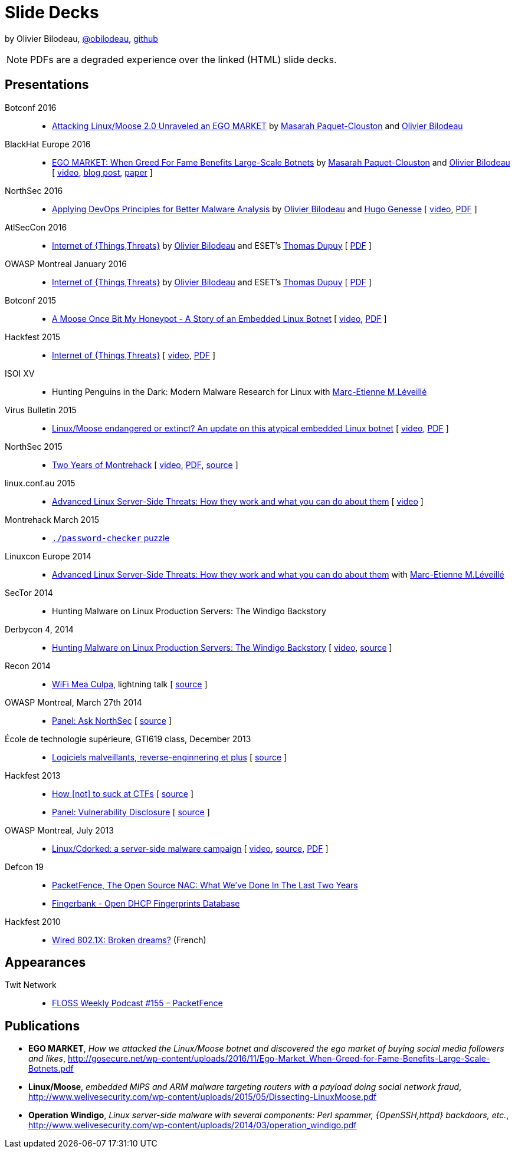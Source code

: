 = Slide Decks
:title: Olivier Bilodeau's Slide Decks
:linkcss!:
:sectids!:
//:docinfo:
:theme: flask
:gs: http://gosecure.github.io/presentations
:twob: https://twitter.com/obilodeau
:twmcpc: https://twitter.com/MasarahClouston
:twtd: https://twitter.com/nyx__o
:twhg: https://twitter.com/hugospns
:twml: https://twitter.com/marc_etienne_

by Olivier Bilodeau, https://twitter.com/obilodeau[@obilodeau], https://github.com/obilodeau[github]

NOTE: PDFs are a degraded experience over the linked (HTML) slide decks.

== Presentations

Botconf 2016::

  * https://www.botconf.eu/wp-content/uploads/2016/11/PR08-MOOSE-BILODEAU-PAQUET-CLOUSTON.pdf[
    Attacking Linux/Moose 2.0 Unraveled an EGO MARKET]
    by link:{twmcpc}[Masarah Paquet-Clouston] and link:{twob}[Olivier Bilodeau]

BlackHat Europe 2016::

  * https://www.blackhat.com/docs/eu-16/materials/eu-16-Paquet-Clouston-Ego-Market_When-Greed-for-Fame-Benefits-Large-Scale-Botnets.pdf[
    EGO MARKET: When Greed For Fame Benefits Large-Scale Botnets]
    by link:{twmcpc}[Masarah Paquet-Clouston] and link:{twob}[Olivier Bilodeau]
    [ https://www.youtube.com/watch?list=PLH15HpR5qRsXcnfTOLOA3yYSd0CmYwOHS&v=9pmKj0P9_ow[video],
    http://gosecure.net/2016/11/02/exposing-the-ego-market-the-cybercrime-performed-by-the-linux-moose-botnet/[blog post],
    http://gosecure.net/wp-content/uploads/2016/11/Ego-Market_When-Greed-for-Fame-Benefits-Large-Scale-Botnets.pdf[paper]
    ]

// TODO SecTor
// TODO 44Con

NorthSec 2016::

  * link:{gs}/2016-05-19_northsec/malboxes.html[Applying DevOps Principles for Better Malware Analysis]
    by link:{twob}[Olivier Bilodeau] and link:{twhg}[Hugo Genesse]
    [ https://www.youtube.com/watch?v=rfmUcYGGrls[video],
    link:{gs}/2016-05-19_northsec/OlivierBilodeau_HugoGenesse-Malboxes.pdf[PDF] ]

AtlSecCon 2016::

  * link:{gs}/2016-04-07_atlseccon/internet-of-threats.html[Internet of {Things,Threats}]
    by link:{twob}[Olivier Bilodeau] and ESET's link:{twtd}[Thomas Dupuy]
    [ link:{gs}/2016-04-07_atlseccon/OlivierBilodeau_ThomasDupuy-Internet_of_Threats.pdf[PDF] ]

OWASP Montreal January 2016::

  * link:{gs}/2016-01-20_owasp-mtl/internet-of-threats.html[Internet of {Things,Threats}]
    by link:{twob}[Olivier Bilodeau] and ESET's link:{twtd}[Thomas Dupuy]
    [ link:{gs}/2016-01-20_owasp-mtl/internet-of-threats.pdf[PDF] ]

Botconf 2015::

  * https://eset.github.io/slides/2015-12-04_botconf/a-moose-once-bit-my-honeypot.html[A Moose Once Bit My Honeypot - A Story of an Embedded Linux Botnet]
    [ https://www.youtube.com/watch?v=-mCQvW77uBM[video],
    https://eset.github.io/slides/2015-12-04_botconf/a-moose-once-bit-my-honeypot.pdf[PDF]
    ]

Hackfest 2015::

  * https://eset.github.io/slides/2015-11-06_hackfest/Internet-of-ThingsThreats.html[Internet of {Things,Threats}]
    [ https://www.youtube.com/watch?v=Xcgz0cBmcng[video],
    https://eset.github.io/slides/2015-11-06_hackfest/Internet-of-ThingsThreats.pdf[PDF] ]

ISOI XV::

  * Hunting Penguins in the Dark: Modern Malware Research for Linux with
    link:{twml}[Marc-Etienne M.Léveillé]

Virus Bulletin 2015::

  * https://eset.github.io/slides/2015-10-01_virusbulletin/linux-moose-endangered-or-extinct.html[Linux/Moose endangered or extinct? An update on this atypical embedded Linux botnet]
    [ https://www.youtube.com/watch?v=sl0Phinz1HU[video],
    https://eset.github.io/slides/2015-10-01_virusbulletin/linux-moose-endangered-or-extinct.pdf[PDF]
    ]

NorthSec 2015::

  * link:northsec-two-years-of-montrehack/[Two Years of Montrehack]
    [ https://www.youtube.com/watch?v=wb3gPxnlvH4&index=12&list=PLuUtcRxSUZUpQAa54H6PKkfX6A48ruzhh[video],
    link:northsec-two-years-of-montrehack/northsec-two-years-of-montrehack.pdf[PDF],
    https://github.com/montrehack/slides/tree/nsec15-talk/talks/two-years-of-montrehack[source] ]

linux.conf.au 2015::

  * https://eset.github.io/slides/2015-01-16_linux.conf.au/advanced-linux-server-side-threats.html[Advanced Linux Server-Side Threats: How they work and what you can do about them] [
    https://www.youtube.com/watch?v=L9tjcB_ij-0[video] ]

Montrehack March 2015::

  * http://montrehack.ca/2015/03/16/adctf-2014-password-checker.html[`./password-checker`
    puzzle]

Linuxcon Europe 2014::
    * https://eset.github.io/slides/2014-10-15_linuxcon-europe/advanced-linux-server-side-threats.html[Advanced Linux Server-Side Threats: How they work and what you can do about them]
      with link:{twml}[Marc-Etienne M.Léveillé]

SecTor 2014::

  * Hunting Malware on Linux Production Servers: The Windigo Backstory

Derbycon 4, 2014::

  * link:derbycon-windigo-backstory/[Hunting Malware on Linux Production
    Servers: The Windigo Backstory] [
    https://www.youtube.com/watch?v=eRdqCbB9TcE[video],
    https://github.com/obilodeau/slides/tree/master/derbycon-windigo-backstory[source]
    ]

Recon 2014::

  * link:recon-wireless-mea-culpa/[WiFi Mea Culpa], lightning talk
    [ https://github.com/obilodeau/slides/blob/master/recon-wireless-mea-culpa/[source] ]

OWASP Montreal, March 27th 2014::

  * link:ask-nsec-panel/[Panel: Ask NorthSec]
    [ https://github.com/obilodeau/slides/blob/master/ask-nsec-panel/ask-nsec-slides.adoc[source] ]

École de technologie supérieure, GTI619 class, December 2013::

  * link:malware-and-reversing-at-eset/[Logiciels malveillants, reverse-enginnering et plus]
    [ https://github.com/obilodeau/slides/blob/master/malware-and-reversing-at-eset/slides.adoc[source] ]

Hackfest 2013::

  * link:how-to-suck-at-ctfs/[How &#91;not&#93; to suck at CTFs]
    [ https://github.com/obilodeau/slides/blob/master/how-to-suck-at-ctfs/slides.adoc[source] ]
  * link:vulnerability-disclosure-panel/[Panel: Vulnerability Disclosure]
    [ https://github.com/obilodeau/slides/blob/master/vulnerability-disclosure-panel/panel.adoc[source] ]

OWASP Montreal, July 2013::

  * link:linux-cdorked/owasp-mtl-201307/[Linux/Cdorked: a server-side malware
    campaign] [ https://www.youtube.com/watch?v=R_-JI6xZXWQ[video],
    https://github.com/obilodeau/slides/blob/master/linux-cdorked/slides.adoc[source],
    https://dl.dropboxusercontent.com/sh/kvz73kna33f0pmu/ZONN2lZFtR/owasp-mtl-201307/linux-cdorked.pdf[PDF]
    ]

Defcon 19::

  * link:defcon19-packetfence-open-source-nac/[PacketFence, The Open Source
    NAC: What We've Done In The Last Two Years]
  * link:defcon19-fingerbank/[Fingerbank - Open DHCP Fingerprints Database]

Hackfest 2010::

  * http://www.slideshare.net/hackfest/hackfest2010-802-1xfilairerevesbrises[Wired
    802.1X: Broken dreams?] (French)

== Appearances
// TODO complete missing entries

Twit Network::

  * http://twit.tv/floss155[FLOSS Weekly Podcast #155 – PacketFence]

== Publications

* *EGO MARKET*, _How we attacked the Linux/Moose botnet and discovered the
ego market of buying social media followers and likes_,
http://gosecure.net/wp-content/uploads/2016/11/Ego-Market_When-Greed-for-Fame-Benefits-Large-Scale-Botnets.pdf
* *Linux/Moose*, _embedded MIPS and ARM malware targeting routers with a payload
doing social network fraud_,
http://www.welivesecurity.com/wp-content/uploads/2015/05/Dissecting-LinuxMoose.pdf
* *Operation Windigo*, _Linux server-side malware with several components: Perl
spammer, {OpenSSH,httpd} backdoors, etc._,
http://www.welivesecurity.com/wp-content/uploads/2014/03/operation_windigo.pdf
